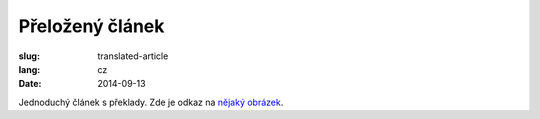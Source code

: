 Přeložený článek
================
:slug: translated-article
:lang: cz
:date: 2014-09-13

Jednoduchý článek s překlady.
Zde je odkaz na `nějaký obrázek <{filename}/images/img.png>`_.

